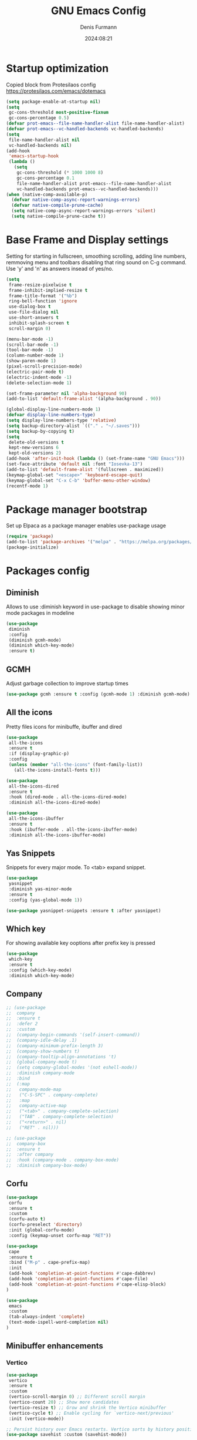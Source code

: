 #+title: GNU Emacs Config
#+author: Denis Furmann
#+description: Literate config for the GNU Emacs
#+options: toc:2
#+STARTUP: overview
#+date: 2024:08:21

* Startup optimization
Copied block from Protesilaos config
https://protesilaos.com/emacs/dotemacs

#+begin_src emacs-lisp :tangle "~/.config/emacs/early-init.el" :mkdirp yes
(setq package-enable-at-startup nil)
(setq
 gc-cons-threshold most-positive-fixnum
 gc-cons-percentage 0.5)
(defvar prot-emacs--file-name-handler-alist file-name-handler-alist)
(defvar prot-emacs--vc-handled-backends vc-handled-backends)
(setq
 file-name-handler-alist nil
 vc-handled-backends nil)
(add-hook
 'emacs-startup-hook
 (lambda ()
   (setq
    gc-cons-threshold (* 1000 1000 8)
    gc-cons-percentage 0.1
    file-name-handler-alist prot-emacs--file-name-handler-alist
    vc-handled-backends prot-emacs--vc-handled-backends)))
(when (native-comp-available-p)
  (defvar native-comp-async-report-warnings-errors)
  (defvar native-compile-prune-cache)
  (setq native-comp-async-report-warnings-errors 'silent)
  (setq native-compile-prune-cache t))
#+end_src

* Base Frame and Display settings

Setting for starting in fullscreen, smoothing scrolling, adding line numbers,
remmoving menu  and toolbars disabling that ring sound on C-g command. Use 'y' and 'n' as answers insead of yes/no.

#+begin_src emacs-lisp :tangle "~/.config/emacs/early-init.el" :mkdirp yes
(setq
 frame-resize-pixelwise t
 frame-inhibit-implied-resize t
 frame-title-format '("%b")
 ring-bell-function 'ignore
 use-dialog-box t
 use-file-dialog nil
 use-short-answers t
 inhibit-splash-screen t
 scroll-margin 0)

(menu-bar-mode -1)
(scroll-bar-mode -1)
(tool-bar-mode -1)
(column-number-mode 1)
(show-paren-mode 1)
(pixel-scroll-precision-mode)
(electric-pair-mode t)
(electric-indent-mode -1)
(delete-selection-mode 1)

(set-frame-parameter nil 'alpha-background 90)
(add-to-list 'default-frame-alist '(alpha-background . 90))

(global-display-line-numbers-mode 1)
(defvar display-line-numbers-type)
(setq display-line-numbers-type 'relative)
(setq backup-directory-alist `(("." . "~/.saves")))
(setq backup-by-copying t)
(setq
 delete-old-versions t
 kept-new-versions 6
 kept-old-versions 2)
(add-hook 'after-init-hook (lambda () (set-frame-name "GNU Emacs")))
(set-face-attribute 'default nil :font "Iosevka-13")
(add-to-list 'default-frame-alist '(fullscreen . maximized))
(keymap-global-set "<escape>" 'keyboard-escape-quit)
(keymap-global-set "C-x C-b" 'buffer-menu-other-window)
(recentf-mode 1)
#+end_src

* Package manager bootstrap
Set up Elpaca as a package manager enables use-package usage

#+begin_src emacs-lisp :tangle "~/.config/emacs/early-init.el" :mkdirp yes
(require 'package)
(add-to-list 'package-archives '("melpa" . "https://melpa.org/packages/") t)
(package-initialize)
#+end_src

* Packages config
** Diminish
Allows to use :diminish keyword in use-package to disable showing minor mode packages in modeline

#+begin_src emacs-lisp :tangle "~/.config/emacs/init.el" :mkdirp yes
(use-package
 diminish
 :config
 (diminish gcmh-mode)
 (diminish which-key-mode)
 :ensure t)
#+end_src

** GCMH
Adjust garbage collection to improve startup times

#+begin_src emacs-lisp :tangle "~/.config/emacs/init.el" :mkdirp yes
(use-package gcmh :ensure t :config (gcmh-mode 1) :diminish gcmh-mode)
#+end_src

** All the icons
Pretty files icons for minibuffe, ibuffer and dired

#+begin_src emacs-lisp :tangle "~/.config/emacs/init.el" :mkdirp yes
(use-package
 all-the-icons
 :ensure t
 :if (display-graphic-p)
 :config
 (unless (member "all-the-icons" (font-family-list))
   (all-the-icons-install-fonts t)))

(use-package
 all-the-icons-dired
 :ensure t
 :hook (dired-mode . all-the-icons-dired-mode)
 :diminish all-the-icons-dired-mode)

(use-package
 all-the-icons-ibuffer
 :ensure t
 :hook (ibuffer-mode . all-the-icons-ibuffer-mode)
 :diminish all-the-icons-ibuffer-mode)
#+end_src

** Yas Snippets
Snippets for every major mode. To <tab> expand snippet.

#+begin_src emacs-lisp :tangle "~/.config/emacs/init.el" :mkdirp yes
(use-package
 yasnippet
 :diminish yas-minor-mode
 :ensure t
 :config (yas-global-mode 1))

(use-package yasnippet-snippets :ensure t :after yasnippet)
#+end_src

** Which key
For showing available key ooptions after prefix key is pressed

#+begin_src emacs-lisp :tangle "~/.config/emacs/init.el" :mkdirp yes
(use-package
 which-key
 :ensure t
 :config (which-key-mode)
 :diminish which-key-mode)
#+end_src

** Company
#+begin_src emacs-lisp :tangle "~/.config/emacs/init.el" :mkdirp yes
  ;; (use-package
  ;;  company
  ;;  :ensure t
  ;;  :defer 2
  ;;  :custom
  ;;  (company-begin-commands '(self-insert-command))
  ;;  (company-idle-delay .1)
  ;;  (company-minimum-prefix-length 3)
  ;;  (company-show-numbers t)
  ;;  (company-tooltip-align-annotations 't)
  ;;  (global-company-mode t)
  ;;  (setq company-global-modes '(not eshell-mode))
  ;;  :diminish company-mode
  ;;  :bind
  ;;  (:map
  ;;   company-mode-map
  ;;   ("C-S-SPC" . company-complete)
  ;;   :map
  ;;   company-active-map
  ;;   ("<tab>" . company-complete-selection)
  ;;   ("TAB" . company-complete-selection)
  ;;   ("<return>" . nil)
  ;;   ("RET" . nil)))

  ;; (use-package
  ;;  company-box
  ;;  :ensure t
  ;;  :after company
  ;;  :hook (company-mode . company-box-mode)
  ;;  :diminish company-box-mode)
#+end_src

** Corfu

#+begin_src emacs-lisp :tangle "~/.config/emacs/init.el" :mkdirp yes
(use-package
 corfu
 :ensure t
 :custom
 (corfu-auto t)
 (corfu-preselect 'directory)
 :init (global-corfu-mode)
 :config (keymap-unset corfu-map "RET"))

(use-package
 cape
 :ensure t
 :bind ("M-p" . cape-prefix-map)
 :init
 (add-hook 'completion-at-point-functions #'cape-dabbrev)
 (add-hook 'completion-at-point-functions #'cape-file)
 (add-hook 'completion-at-point-functions #'cape-elisp-block)
)

(use-package 
 emacs
 :custom
 (tab-always-indent 'complete)
 (text-mode-ispell-word-completion nil)
)
#+end_src

** Minibuffer enhancements
*** Vertico

#+begin_src emacs-lisp :tangle "~/.config/emacs/init.el" :mkdirp yes
(use-package
 vertico
 :ensure t
 :custom
 (vertico-scroll-margin 0) ;; Different scroll margin
 (vertico-count 20) ;; Show more candidates
 (vertico-resize t) ;; Grow and shrink the Vertico minibuffer
 (vertico-cycle t) ;; Enable cycling for `vertico-next/previous'
 :init (vertico-mode))

;; Persist history over Emacs restarts. Vertico sorts by history position.
(use-package savehist :custom (savehist-mode))

;; A few more useful configurations...
(use-package
 emacs
 :custom
 ;; Support opening new minibuffers from inside existing minibuffers.
 (enable-recursive-minibuffers t)
 ;; Emacs 28 and newer: Hide commands in M-x which do not work in the current
 ;; mode.  Vertico commands are hidden in normal buffers. This setting is
 ;; useful beyond Vertico.
 (read-extended-command-predicate
  #'command-completion-default-include-p)
 :init
 ;; Add prompt indicator to `completing-read-multiple'.
 ;; We display [CRM<separator>], e.g., [CRM,] if the separator is a comma.
 (defun crm-indicator (args)
   (cons
    (format "[CRM%s] %s"
            (replace-regexp-in-string
             "\\`\\[.*?]\\*\\|\\[.*?]\\*\\'" "" crm-separator)
            (car args))
    (cdr args)))
 (advice-add #'completing-read-multiple :filter-args #'crm-indicator)

 ;; Do not allow the cursor in the minibuffer prompt
 (setq minibuffer-prompt-properties
       '(read-only t cursor-intangible t face minibuffer-prompt))
 (add-hook 'minibuffer-setup-hook #'cursor-intangible-mode))
#+end_src

*** Marginalia
Enable rich annotations using the Marginalia package
#+begin_src emacs-lisp :tangle "~/.config/emacs/init.el" :mkdirp yes
(use-package
 marginalia
 :ensure t
 ;; Bind `marginalia-cycle' locally in the minibuffer.  To make the binding
 ;; available in the *Completions* buffer, add it to the
 ;; `completion-list-mode-map'.
 :bind (:map minibuffer-local-map ("M-A" . marginalia-cycle))
 :init
 (marginalia-mode))
#+end_src

*** Consult
#+begin_src emacs-lisp :tangle "~/.config/emacs/init.el" :mkdirp yes
  (use-package
   consult
   :ensure t
   :bind
   (("C-c f r" . consult-recent-file)
    ("C-c f f" . consult-fd)
    ("C-c f g" . consult-ripgrep)
    ("C-c f i" . consult-imenu)
    ("C-x b" . consult-buffer)
    ("C-c f b" . consult-bookmark)
    ("C-c f h" . consult-info)
    ("C-c f o" . consult-outline)
  ))
#+end_src

*** Orderless
#+begin_src emacs-lisp :tangle "~/.config/emacs/init.el" :mkdirp yes
(use-package
 orderless
 :ensure t
 :custom
 ;; Configure a custom style dispatcher (see the Consult wiki)
 ;; (orderless-style-dispatchers '(+orderless-consult-dispatch orderless-affix-dispatch))
 ;; (orderless-component-separator #'orderless-escapable-split-on-space)
 (completion-styles '(orderless basic))
 (completion-category-defaults nil)
 (completion-category-overrides
  '((file (styles partial-completion)))))

#+end_src

*** Embark
#+begin_src emacs-lisp :tangle "~/.config/emacs/init.el" :mkdirp yes
(use-package
 embark
 :ensure t
 :bind
 (("C-." . embark-act) ;; pick some comfortable binding
  ("C-;" . embark-dwim) ;; good alternative: M-.
  ("C-h B" . embark-bindings)) ;; alternative for `describe-bindings'

 :init

 ;; Optionally replace the key help with a completing-read interface
 (setq prefix-help-command #'embark-prefix-help-command)
 :config

 ;; Hide the mode line of the Embark live/completions buffers
 (add-to-list
  'display-buffer-alist
  '("\\`\\*Embark Collect \\(Live\\|Completions\\)\\*"
    nil
    (window-parameters (mode-line-format . none)))))

;; Consult users will also want the embark-consult package.
(use-package
 embark-consult
 :ensure t ; only need to install it, embark loads it after consult if found
 :hook (embark-collect-mode . consult-preview-at-point-mode))
#+end_src

** Multiple cursors
#+begin_src emacs-lisp :tangle "~/.config/emacs/init.el" :mkdirp yes
(use-package
 multiple-cursors
 :ensure t
 :bind
 (("C->" . mc/mark-next-like-this)
  ("C-<" . mc/mark-previous-like-this)
  ("C-c C-<" . mc/mark-all-like-this)))
#+end_src

** LSP Bundle
#+begin_src emacs-lisp :tangle "~/.config/emacs/init.el" :mkdirp yes
(use-package
 lsp-mode
 :ensure t
 :init (setq lsp-keymap-prefix "C-c l")
 :hook
 ((c++-mode . lsp)
  (c-mode . lsp)
  (lsp-mode . lsp-enable-which-key-integration))
 :commands (lsp)
 :config
 (add-to-list
  'load-path (expand-file-name "lib/lsp-mode" user-emacs-directory))
 (add-to-list
  'load-path
  (expand-file-name "lib/lsp-mode/clients" user-emacs-directory))
 :bind (("C-c l i" . lsp-ui-imenu)))

(use-package
 lsp-ui
 :ensure t
 :after lsp-mode
 :commands lsp-ui-mode
 :hook (lsp-mode . lsp-ui-mode)
 :config (setq lsp-ui-peek-always-show t)
 (define-key
  lsp-ui-mode-map
  [remap xref-find-definitions]
  #'lsp-ui-peek-find-definitions) ; M-.
 (define-key
  lsp-ui-mode-map
  [remap xref-find-references]
  #'lsp-ui-peek-find-references) ; M-?
 )

(use-package
 lsp-treemacs
 :ensure t
 :after lsp-mode
 :bind (
("C-c l s" . lsp-treemacs-symbols)
("C-c t" . treemacs)
))
#+end_src

** Projectile
#+begin_src emacs-lisp :tangle "~/.config/emacs/init.el" :mkdirp yes
(use-package
 projectile
 :diminish projectile-mode
 :ensure t
 :init (projectile-mode +1)
 :bind
 (:map projectile-mode-map ("C-c p" . projectile-command-map)))
#+end_src

** Clang Format
#+begin_src emacs-lisp :tangle "~/.config/emacs/init.el" :mkdirp yes
(use-package
 clang-format
 :ensure t
 :config
 (setq clang-format-style "file")
 (fset 'c-indent-region 'clang-format-region))
#+end_src

** No config packages
#+begin_src emacs-lisp :tangle "~/.config/emacs/init.el" :mkdirp yes
(use-package htmlize :ensure t)
(use-package paredit :ensure t)
(use-package elisp-autofmt :ensure t)
(use-package flycheck :ensure t :config (global-flycheck-mode t))
(use-package cmake-mode :ensure t)
(use-package cmake-font-lock :ensure t :after cmake-mode)
(use-package beacon :ensure t :config (beacon-mode 1))
(use-package
 highlight-indentation
 :ensure t
 :config (highlight-indentation-mode t))
(use-package
 rainbow-mode
 :ensure t
 :diminish rainbow-mode
 :config (rainbow-mode t))
(use-package
 rainbow-delimiters
 :ensure t
 :hook
 ((emacs-lisp-mode . rainbow-delimiters-mode)
  (clojure-mode . rainbow-delimiters-mode)))
(use-package
 org-bullets
 :ensure t
 :hook (org-mode . org-bullets-mode))
(use-package expand-region :ensure t :bind (("C-=" . er/expand-region)))
(use-package magit :ensure t)
(use-package json-mode XS:ensure t)
#+end_src

* Custom functions
#+begin_src emacs-lisp :tangle "~/.config/emacs/init.el" :mkdirp yes

(defun scrl-up ()
  "Scrolls up and recenter screen"
  (interactive)
  (scroll-up-command)
  (recenter))
(global-set-key (kbd "C-v") 'scrl-up)

(defun scrl-down ()
  "Scrolls down and recenter screen"
  (interactive)
  (scroll-down-command)
  (recenter))
(global-set-key (kbd "M-v") 'scrl-down)

#+end_src

* Color theme
** Eldritch theme definition
Eldritch is a community-driven dark theme inspired by Lovecraftian horror.
With tones from the dark abyss and an emphasis on green and blue, it caters to
those who appreciate the darker side of life.

#+begin_src emacs-lisp :tangle "~/.config/emacs/themes/Eldritch-theme.el" :mkdirp yes
;;; Eldritch-theme.el --- Theme

;; Copyright (C) 2024 , Denis Furmann

;; Author: Denis Furmann
;; Version: 0.1
;; Package-Requires: ((emacs "24.1"))
;; Created with ThemeCreator, https://github.com/mswift42/themecreator.

;; This program is free software: you can redistribute it and/or modify
;; it under the terms of the GNU General Public License as published by
;; the Free Software Foundation, either version 3 of the License, or
;; (at your option) any later version.

;; This program is distributed in the hope that it will be useful,
;; but WITHOUT ANY WARRANTY; without even the implied warranty of
;; MERCHANTABILITY or FITNESS FOR A PARTICULAR PURPOSE. See the
;; GNU General Public License for more details.

;; You should have received a copy of the GNU General Public License
;; along with this program. If not, see <http://www.gnu.org/licenses/>.

;; This file is not part of Emacs.

;;; Commentary:
;;; Eldritch theme created by Denis Furmann in 2024

;;; Code:

(deftheme Eldritch)
(let ((class '((class color) (min-colors 89)))
      (fg1 "#ebfafa")
      (fg2 "#d8e6e6")
      (fg3 "#c5d2d2")
      (fg4 "#b3bebe")
      (fg6 "#f0fbfb")
      (bg1 "#212337")
      (bg2 "#333547")
      (bg3 "#454657")
      (bg4 "#565867")
      (builtin "#f7c67f")
      (keyword "#37f499")
      (const "#f16c75")
      (comment "#7081d0")
      (func "#a48cf2")
      (str "#f1fc79")
      (type "#f265b5")
      (var "#04d1f9")
      (selection "#323449")
      (warning "#f16c75")
      (warning2 "#e86310")
      (unspec
       (when (>= emacs-major-version 29)
         'unspecified)))
  (custom-theme-set-faces
   'Eldritch
   `(default ((,class (:background ,bg1 :foreground ,fg1))))
   `(font-lock-builtin-face ((,class (:foreground ,builtin))))
   `(font-lock-comment-face ((,class (:foreground ,comment))))
   `(font-lock-negation-char-face ((,class (:foreground ,const))))
   `(font-lock-reference-face ((,class (:foreground ,const))))
   `(font-lock-constant-face ((,class (:foreground ,const))))
   `(font-lock-doc-face ((,class (:foreground ,comment))))
   `(font-lock-function-name-face ((,class (:foreground ,func))))
   `(font-lock-keyword-face
     ((,class (:bold ,class :foreground ,keyword))))
   `(font-lock-string-face ((,class (:foreground ,str))))
   `(font-lock-type-face ((,class (:foreground ,type))))
   `(font-lock-variable-name-face ((,class (:foreground ,var))))
   `(font-lock-warning-face
     ((,class (:foreground ,warning :background ,bg2))))
   `(term-color-black
     ((,class (:foreground ,fg2 :background ,unspec))))
   ;; `(region ((,class (:background ,fg1 :foreground ,bg1))))
   `(region ((,class (:background ,selection))))
   `(highlight ((,class (:foreground ,fg3 :background ,bg3))))
   `(hl-line ((,class (:background ,bg2))))
   `(fringe ((,class (:background ,bg2 :foreground ,fg4))))
   `(cursor ((,class (:background ,fg4))))
   `(isearch
     ((,class (:bold t :foreground ,warning :background ,bg3))))
   `(mode-line
     ((,class
       (:box
        (:line-width 1 :color comment)
        :bold t
        :foreground ,keyword
        :background ,bg2))))
   `(mode-line-inactive
     ((,class
       (:box
        (:line-width 1 :color nil :style pressed-button)
        :foreground ,var
        :background ,bg1
        :weight normal))))
   `(mode-line-buffer-id
     ((,class (:bold t :foreground ,fg1 :background ,unspec))))
   `(mode-line-highlight
     ((,class (:foreground ,keyword :box nil :weight bold))))
   `(mode-line-emphasis ((,class (:foreground ,fg1))))
   `(vertical-border ((,class (:foreground ,fg3))))
   `(minibuffer-prompt ((,class (:bold t :foreground ,keyword))))
   `(default-italic ((,class (:italic t))))
   `(link ((,class (:foreground ,const :underline t))))
   `(org-code ((,class (:foreground ,fg2))))
   `(org-hide ((,class (:foreground ,fg4))))
   `(org-level-1 ((,class (:bold t :foreground ,func :height 1.5))))
   `(org-level-2
     ((,class (:bold t :foreground ,keyword :height 1.4))))
   `(org-level-3 ((,class (:bold t :foreground ,str :height 1.3))))
   `(org-level-4 ((,class (:bold t :foreground ,type :height 1.2))))
   `(org-date ((,class (:underline t :foreground ,var))))
   `(org-footnote ((,class (:underline t :foreground ,fg4))))
   `(org-link ((,class (:underline t :foreground ,type))))
   `(org-special-keyword ((,class (:foreground ,func))))
   `(org-block ((,class (:foreground ,fg3))))
   `(org-quote ((,class (:inherit org-block :slant italic))))
   `(org-verse ((,class (:inherit org-block :slant italic))))
   `(org-todo
     ((,class
       (:box
        (:line-width 1 :color ,fg3)
        :foreground ,keyword
        :bold t))))
   `(org-done
     ((,class
       (:box (:line-width 1 :color ,bg3) :bold t :foreground ,bg4))))
   `(org-warning ((,class (:underline t :foreground ,warning))))
   `(org-agenda-structure
     ((,class
       (:weight
        bold
        :foreground ,fg3
        :box
        (:color ,fg4)
        :background ,bg3))))
   `(org-agenda-date ((,class (:foreground ,var :height 1.1))))
   `(org-agenda-date-weekend
     ((,class (:weight normal :foreground ,fg4))))
   `(org-agenda-date-today
     ((,class (:weight bold :foreground ,keyword :height 1.4))))
   `(org-agenda-done ((,class (:foreground ,bg4))))
   `(org-scheduled ((,class (:foreground ,type))))
   `(org-scheduled-today
     ((,class (:foreground ,func :weight bold :height 1.2))))
   `(org-ellipsis ((,class (:foreground ,builtin))))
   `(org-verbatim ((,class (:foreground ,fg4))))
   `(org-document-info-keyword ((,class (:foreground ,func))))
   `(font-latex-bold-face ((,class (:foreground ,type))))
   `(font-latex-italic-face ((,class (:foreground ,var :italic t))))
   `(font-latex-string-face ((,class (:foreground ,str))))
   `(font-latex-match-reference-keywords
     ((,class (:foreground ,const))))
   `(font-latex-match-variable-keywords ((,class (:foreground ,var))))
   `(ido-only-match ((,class (:foreground ,warning))))
   `(org-sexp-date ((,class (:foreground ,fg4))))
   `(ido-first-match ((,class (:foreground ,keyword :bold t))))
   `(ivy-current-match
     ((,class (:foreground ,fg3 :inherit highlight :underline t))))
   `(gnus-header-content ((,class (:foreground ,keyword))))
   `(gnus-header-from ((,class (:foreground ,var))))
   `(gnus-header-name ((,class (:foreground ,type))))
   `(gnus-header-subject ((,class (:foreground ,func :bold t))))
   `(mu4e-view-url-number-face ((,class (:foreground ,type))))
   `(mu4e-cited-1-face ((,class (:foreground ,fg2))))
   `(mu4e-cited-7-face ((,class (:foreground ,fg3))))
   `(mu4e-header-marks-face ((,class (:foreground ,type))))
   `(ffap ((,class (:foreground ,fg4))))
   `(js2-private-function-call ((,class (:foreground ,const))))
   `(js2-jsdoc-html-tag-delimiter ((,class (:foreground ,str))))
   `(js2-jsdoc-html-tag-name ((,class (:foreground ,var))))
   `(js2-external-variable ((,class (:foreground ,type))))
   `(js2-function-param ((,class (:foreground ,const))))
   `(js2-jsdoc-value ((,class (:foreground ,str))))
   `(js2-private-member ((,class (:foreground ,fg3))))
   `(js3-warning-face ((,class (:underline ,keyword))))
   `(js3-error-face ((,class (:underline ,warning))))
   `(js3-external-variable-face ((,class (:foreground ,var))))
   `(js3-function-param-face ((,class (:foreground ,fg2))))
   `(js3-jsdoc-tag-face ((,class (:foreground ,keyword))))
   `(js3-instance-member-face ((,class (:foreground ,const))))
   `(warning ((,class (:foreground ,warning))))
   `(ac-completion-face
     ((,class (:underline t :foreground ,keyword))))
   `(info-quoted-name ((,class (:foreground ,builtin))))
   `(info-string ((,class (:foreground ,str))))
   `(icompletep-determined ((,class :foreground ,builtin)))
   `(undo-tree-visualizer-current-face
     ((,class :foreground ,builtin)))
   `(undo-tree-visualizer-default-face ((,class :foreground ,fg2)))
   `(undo-tree-visualizer-unmodified-face ((,class :foreground ,var)))
   `(undo-tree-visualizer-register-face ((,class :foreground ,type)))
   `(slime-repl-inputed-output-face ((,class (:foreground ,type))))
   `(trailing-whitespace
     ((,class :foreground ,unspec :background ,warning)))
   `(rainbow-delimiters-depth-1-face ((,class :foreground ,fg1)))
   `(rainbow-delimiters-depth-2-face ((,class :foreground ,type)))
   `(rainbow-delimiters-depth-3-face ((,class :foreground ,var)))
   `(rainbow-delimiters-depth-4-face ((,class :foreground ,const)))
   `(rainbow-delimiters-depth-5-face ((,class :foreground ,keyword)))
   `(rainbow-delimiters-depth-6-face ((,class :foreground ,fg1)))
   `(rainbow-delimiters-depth-7-face ((,class :foreground ,type)))
   `(rainbow-delimiters-depth-8-face ((,class :foreground ,var)))
   `(magit-item-highlight ((,class :background ,bg3)))
   `(magit-section-heading
     ((,class (:foreground ,keyword :weight bold))))
   `(magit-hunk-heading ((,class (:background ,bg3))))
   `(magit-section-highlight ((,class (:background ,bg2))))
   `(magit-hunk-heading-highlight ((,class (:background ,bg3))))
   `(magit-diff-context-highlight
     ((,class (:background ,bg3 :foreground ,fg3))))
   `(magit-diffstat-added ((,class (:foreground ,type))))
   `(magit-diffstat-removed ((,class (:foreground ,var))))
   `(magit-process-ok ((,class (:foreground ,func :weight bold))))
   `(magit-process-ng ((,class (:foreground ,warning :weight bold))))
   `(magit-branch ((,class (:foreground ,const :weight bold))))
   `(magit-log-author ((,class (:foreground ,fg3))))
   `(magit-hash ((,class (:foreground ,fg2))))
   `(magit-diff-file-header
     ((,class (:foreground ,fg2 :background ,bg3))))
   `(lazy-highlight ((,class (:foreground ,fg2 :background ,bg3))))
   `(term ((,class (:foreground ,fg1 :background ,bg1))))
   `(term-color-black ((,class (:foreground ,bg3 :background ,bg3))))
   `(term-color-blue ((,class (:foreground ,func :background ,func))))
   `(term-color-red
     ((,class (:foreground ,keyword :background ,bg3))))
   `(term-color-green ((,class (:foreground ,type :background ,bg3))))
   `(term-color-yellow ((,class (:foreground ,var :background ,var))))
   `(term-color-magenta
     ((,class (:foreground ,builtin :background ,builtin))))
   `(term-color-cyan ((,class (:foreground ,str :background ,str))))
   `(term-color-white ((,class (:foreground ,fg2 :background ,fg2))))
   `(rainbow-delimiters-unmatched-face
     ((,class :foreground ,warning)))
   `(helm-header
     ((,class
       (:foreground ,fg2 :background ,bg1 :underline nil :box nil))))
   `(helm-source-header
     ((,class
       (:foreground
        ,keyword
        :background ,bg1
        :underline nil
        :weight bold))))
   `(helm-selection ((,class (:background ,bg2 :underline nil))))
   `(helm-selection-line ((,class (:background ,bg2))))
   `(helm-visible-mark ((,class (:foreground ,bg1 :background ,bg3))))
   `(helm-candidate-number
     ((,class (:foreground ,bg1 :background ,fg1))))
   `(helm-separator ((,class (:foreground ,type :background ,bg1))))
   `(helm-time-zone-current
     ((,class (:foreground ,builtin :background ,bg1))))
   `(helm-time-zone-home
     ((,class (:foreground ,type :background ,bg1))))
   `(helm-buffer-not-saved
     ((,class (:foreground ,type :background ,bg1))))
   `(helm-buffer-process
     ((,class (:foreground ,builtin :background ,bg1))))
   `(helm-buffer-saved-out
     ((,class (:foreground ,fg1 :background ,bg1))))
   `(helm-buffer-size ((,class (:foreground ,fg1 :background ,bg1))))
   `(helm-ff-directory
     ((,class (:foreground ,func :background ,bg1 :weight bold))))
   `(helm-ff-file
     ((,class (:foreground ,fg1 :background ,bg1 :weight normal))))
   `(helm-ff-executable
     ((,class (:foreground ,var :background ,bg1 :weight normal))))
   `(helm-ff-invalid-symlink
     ((,class (:foreground ,warning2 :background ,bg1 :weight bold))))
   `(helm-ff-symlink
     ((,class (:foreground ,keyword :background ,bg1 :weight bold))))
   `(helm-ff-prefix
     ((,class
       (:foreground ,bg1 :background ,keyword :weight normal))))
   `(helm-grep-cmd-line
     ((,class (:foreground ,fg1 :background ,bg1))))
   `(helm-grep-file ((,class (:foreground ,fg1 :background ,bg1))))
   `(helm-grep-finish ((,class (:foreground ,fg2 :background ,bg1))))
   `(helm-grep-lineno ((,class (:foreground ,fg1 :background ,bg1))))
   `(helm-grep-match
     ((,class
       (:foreground
        ,unspec
        :background ,unspec
        :inherit helm-match))))
   `(helm-grep-running
     ((,class (:foreground ,func :background ,bg1))))
   `(helm-moccur-buffer
     ((,class (:foreground ,func :background ,bg1))))
   `(helm-source-go-package-godoc-description
     ((,class (:foreground ,str))))
   `(helm-bookmark-w3m ((,class (:foreground ,type))))
   `(company-echo-common
     ((,class (:foreground ,bg1 :background ,fg1))))
   `(company-preview ((,class (:background ,bg1 :foreground ,var))))
   `(company-preview-common
     ((,class (:foreground ,bg2 :foreground ,fg3))))
   `(company-preview-search
     ((,class (:foreground ,type :background ,bg1))))
   `(company-scrollbar-bg ((,class (:background ,bg3))))
   `(company-scrollbar-fg ((,class (:foreground ,keyword))))
   `(company-tooltip
     ((,class (:foreground ,fg2 :background ,bg2 :bold t))))
   `(company-tooltop-annotation ((,class (:foreground ,const))))
   `(company-tooltip-common ((,class (:foreground ,fg3))))
   `(company-tooltip-common-selection ((,class (:foreground ,str))))
   `(company-tooltip-mouse ((,class (:inherit highlight))))
   `(company-tooltip-selection
     ((,class (:background ,bg3 :foreground ,fg3))))
   `(company-template-field ((,class (:inherit region))))
   `(web-mode-builtin-face
     ((,class (:inherit ,font-lock-builtin-face))))
   `(web-mode-comment-face
     ((,class (:inherit ,font-lock-comment-face))))
   `(web-mode-constant-face
     ((,class (:inherit ,font-lock-constant-face))))
   `(web-mode-keyword-face ((,class (:foreground ,keyword))))
   `(web-mode-doctype-face
     ((,class (:inherit ,font-lock-comment-face))))
   `(web-mode-function-name-face
     ((,class (:inherit ,font-lock-function-name-face))))
   `(web-mode-string-face ((,class (:foreground ,str))))
   `(web-mode-type-face ((,class (:inherit ,font-lock-type-face))))
   `(web-mode-html-attr-name-face ((,class (:foreground ,func))))
   `(web-mode-html-attr-value-face ((,class (:foreground ,keyword))))
   `(web-mode-warning-face
     ((,class (:inherit ,font-lock-warning-face))))
   `(web-mode-html-tag-face ((,class (:foreground ,builtin))))
   `(jde-java-font-lock-package-face ((t (:foreground ,var))))
   `(jde-java-font-lock-public-face ((t (:foreground ,keyword))))
   `(jde-java-font-lock-private-face ((t (:foreground ,keyword))))
   `(jde-java-font-lock-constant-face ((t (:foreground ,const))))
   `(jde-java-font-lock-modifier-face ((t (:foreground ,fg2))))
   `(jde-jave-font-lock-protected-face ((t (:foreground ,keyword))))
   `(jde-java-font-lock-number-face ((t (:foreground ,var))))
   `(yas-field-highlight-face ((t (:background ,selection)))))
  ;; Legacy
  (if (< emacs-major-version 22)
      (custom-theme-set-faces 'Eldritch
                              `(show-paren-match-face
                                ((,class (:background ,warning))))) ;; obsoleted in 22.1, removed 2016
    (custom-theme-set-faces 'Eldritch
                            `(show-paren-match
                              ((,class
                                (:foreground ,bg1 :background ,str))))
                            `(show-paren-mismatch
                              ((,class
                                (:foreground
                                 ,bg1
                                 :background ,warning))))))
  ;; emacs >= 26.1
  (when (>= emacs-major-version 26)
    (custom-theme-set-faces 'Eldritch
                            `(line-number ((t (:inherit fringe))))
                            `(line-number-current-line
                              ((t
                                (:inherit
                                 fringe
                                 :foreground ,fg6
                                 :weight bold))))))

  ;; emacs >= 27.1
  (when (>= emacs-major-version 27)
    (custom-theme-set-faces 'Eldritch
                            `(tab-line
                              ((,class
                                (:background ,bg2 :foreground ,fg4))))
                            `(tab-line-tab
                              ((,class (:inherit tab-line))))
                            `(tab-line-tab-inactive
                              ((,class
                                (:background ,bg2 :foreground ,fg4))))
                            `(tab-line-tab-current
                              ((,class
                                (:background ,bg1 :foreground ,fg1))))
                            `(tab-line-highlight
                              ((,class
                                (:background
                                 ,bg1
                                 :foreground ,fg2))))))
  (when (>= emacs-major-version 28)
    (custom-theme-set-faces 'Eldritch
                            `(line-number ((t (:inherit fringe))))
                            `(line-number-current-line
                              ((t
                                (:inherit
                                 fringe
                                 :foreground ,fg6
                                 :weight bold))))))
  ;; emacs >= 27.1
  (when (>= emacs-major-version 27)
    (custom-theme-set-faces 'Eldritch
                            `(tab-line
                              ((,class
                                (:background ,bg2 :foreground ,fg4))))
                            `(tab-line-tab
                              ((,class (:inherit tab-line))))
                            `(tab-line-tab-inactive
                              ((,class
                                (:background ,bg2 :foreground ,fg4))))
                            `(tab-line-tab-current
                              ((,class
                                (:background ,bg1 :foreground ,fg1))))
                            `(tab-line-highlight
                              ((,class
                                (:background
                                 ,bg1
                                 :foreground ,fg2))))))
  (when (>= emacs-major-version 28)
    (custom-theme-set-faces 'Eldritch
                            `(tab-line-tab-modified
                              ((,class
                                (:foreground
                                 ,warning2
                                 :weight bold))))))
  (when (boundp 'font-lock-regexp-face)
    (custom-theme-set-faces 'Eldritch
                            `(font-lock-regexp-face
                              ((,class
                                (:inherit
                                 font-lock-string-face
                                 :underline t)))))))

;;;###autoload
(when load-file-name
  (add-to-list
   'custom-theme-load-path
   (file-name-as-directory (file-name-directory load-file-name))))

(provide-theme 'Eldritch)

;; Local Variables:
;; no-byte-compile: t
;; End:

;;; Eldritch-theme.el ends here
#+end_src

** Pastelia theme

#+begin_src emacs-lisp :tangle "~/.config/emacs/themes/Pastelia-theme.el" :mkdirp yes
;;; Pastelia-theme.el --- Theme

;; Copyright (C) 2025 , Denis Furmann

;; Author: Denis Furmann
;; Version: 0.1
;; Package-Requires: ((emacs "24.1"))
;; Created with ThemeCreator, https://github.com/mswift42/themecreator.

;; This program is free software: you can redistribute it and/or modify
;; it under the terms of the GNU General Public License as published by
;; the Free Software Foundation, either version 3 of the License, or
;; (at your option) any later version.

;; This program is distributed in the hope that it will be useful,
;; but WITHOUT ANY WARRANTY; without even the implied warranty of
;; MERCHANTABILITY or FITNESS FOR A PARTICULAR PURPOSE. See the
;; GNU General Public License for more details.

;; You should have received a copy of the GNU General Public License
;; along with this program. If not, see <http://www.gnu.org/licenses/>.

;; This file is not part of Emacs.

;;; Commentary:
;;; Pastelia theme created by Denis Furmann in 2025

;;; Code:

(deftheme Pastelia)
(let ((class '((class color) (min-colors 89)))
      (fg1 "#fdf4c1")
      (fg2 "#e9e0b2")
      (fg3 "#d5cda2")
      (fg4 "#c0b993")
      (fg6 "#fdf7d0")
      (bg1 "#151515")
      (bg2 "#282828")
      (bg3 "#3a3a3a")
      (bg4 "#4d4d4d")
      (builtin "#ff9883")
      (keyword "#ff94dd")
      (const   "#a7b6ff")
      (comment "#c6afd3")
      (func    "#7ed174")
      (str     "#e2ba4e")
      (type    "#00d1ff")
      (var     "#00d9b9")
      (selection "#584DFF")
      (warning   "#FF4D9A")
      (warning2  "#ff8800")
      (unspec   (when (>= emacs-major-version 29) 'unspecified)))
  (custom-theme-set-faces
   'Pastelia
   `(default ((,class (:background ,bg1 :foreground ,fg1))))
   `(font-lock-builtin-face ((,class (:foreground ,builtin))))
   `(font-lock-comment-face ((,class (:foreground ,comment))))
	 `(font-lock-negation-char-face ((,class (:foreground ,const))))
	 `(font-lock-reference-face ((,class (:foreground ,const))))
	 `(font-lock-constant-face ((,class (:foreground ,const))))
   `(font-lock-doc-face ((,class (:foreground ,comment))))
   `(font-lock-function-name-face ((,class (:foreground ,func ))))
   `(font-lock-keyword-face ((,class (:bold ,class :foreground ,keyword))))
   `(font-lock-string-face ((,class (:foreground ,str))))
   `(font-lock-type-face ((,class (:foreground ,type ))))
   `(font-lock-variable-name-face ((,class (:foreground ,var))))
   `(font-lock-warning-face ((,class (:foreground ,warning :background ,bg2))))
   `(term-color-black ((,class (:foreground ,fg2 :background ,unspec))))
   ;; `(region ((,class (:background ,fg1 :foreground ,bg1))))
   `(region ((,class (:background ,selection))))
   `(highlight ((,class (:foreground ,fg3 :background ,bg3))))
	 `(hl-line ((,class (:background  ,bg2))))
	 `(fringe ((,class (:background ,bg2 :foreground ,fg4))))
	 `(cursor ((,class (:background ,fg4))))
   `(isearch ((,class (:bold t :foreground ,warning :background ,bg3))))
   `(mode-line ((,class (:box (:line-width 1 :color nil) :bold t :foreground ,fg4 :background ,bg2))))
   `(mode-line-inactive ((,class (:box (:line-width 1 :color nil :style pressed-button) :foreground ,var :background ,bg1 :weight normal))))
   `(mode-line-buffer-id ((,class (:bold t :foreground ,func :background ,unspec))))
	 `(mode-line-highlight ((,class (:foreground ,keyword :box nil :weight bold))))
   `(mode-line-emphasis ((,class (:foreground ,fg1))))
	 `(vertical-border ((,class (:foreground ,fg3))))
   `(minibuffer-prompt ((,class (:bold t :foreground ,keyword))))
   `(default-italic ((,class (:italic t))))
	 `(link ((,class (:foreground ,const :underline t))))
	 `(org-code ((,class (:foreground ,fg2))))
	 `(org-hide ((,class (:foreground ,fg4))))
   `(org-level-1 ((,class (:bold t :foreground ,keyword :height 1.5))))
   `(org-level-2 ((,class (:bold t :foreground ,type :height 1.4))))
   `(org-level-3 ((,class (:bold t :foreground ,var :height 1.3))))
   `(org-level-4 ((,class (:bold t :foreground ,str :height 1.2))))
   `(org-date ((,class (:underline t :foreground ,var))))
   `(org-footnote  ((,class (:underline t :foreground ,fg4))))
   `(org-link ((,class (:underline t :foreground ,type ))))
   `(org-special-keyword ((,class (:foreground ,func))))
   `(org-block ((,class (:foreground ,fg3))))
   `(org-quote ((,class (:inherit org-block :slant italic))))
   `(org-verse ((,class (:inherit org-block :slant italic))))
   `(org-todo ((,class (:box (:line-width 1 :color ,fg3) :foreground ,keyword :bold t))))
   `(org-done ((,class (:box (:line-width 1 :color ,bg3) :bold t :foreground ,bg4))))
   `(org-warning ((,class (:underline t :foreground ,warning))))
   `(org-agenda-structure ((,class (:weight bold :foreground ,fg3 :box (:color ,fg4) :background ,bg3))))
   `(org-agenda-date ((,class (:foreground ,var :height 1.1 ))))
   `(org-agenda-date-weekend ((,class (:weight normal :foreground ,fg4))))
   `(org-agenda-date-today ((,class (:weight bold :foreground ,keyword :height 1.4))))
   `(org-agenda-done ((,class (:foreground ,bg4))))
	 `(org-scheduled ((,class (:foreground ,type))))
   `(org-scheduled-today ((,class (:foreground ,func :weight bold :height 1.2))))
	 `(org-ellipsis ((,class (:foreground ,builtin))))
	 `(org-verbatim ((,class (:foreground ,fg4))))
   `(org-document-info-keyword ((,class (:foreground ,func))))
	 `(font-latex-bold-face ((,class (:foreground ,type))))
	 `(font-latex-italic-face ((,class (:foreground ,var :italic t))))
	 `(font-latex-string-face ((,class (:foreground ,str))))
	 `(font-latex-match-reference-keywords ((,class (:foreground ,const))))
	 `(font-latex-match-variable-keywords ((,class (:foreground ,var))))
	 `(ido-only-match ((,class (:foreground ,warning))))
	 `(org-sexp-date ((,class (:foreground ,fg4))))
	 `(ido-first-match ((,class (:foreground ,keyword :bold t))))
   `(ivy-current-match ((,class (:foreground ,fg3 :inherit highlight :underline t))))
	 `(gnus-header-content ((,class (:foreground ,keyword))))
	 `(gnus-header-from ((,class (:foreground ,var))))
	 `(gnus-header-name ((,class (:foreground ,type))))
	 `(gnus-header-subject ((,class (:foreground ,func :bold t))))
	 `(mu4e-view-url-number-face ((,class (:foreground ,type))))
	 `(mu4e-cited-1-face ((,class (:foreground ,fg2))))
	 `(mu4e-cited-7-face ((,class (:foreground ,fg3))))
	 `(mu4e-header-marks-face ((,class (:foreground ,type))))
	 `(ffap ((,class (:foreground ,fg4))))
	 `(js2-private-function-call ((,class (:foreground ,const))))
	 `(js2-jsdoc-html-tag-delimiter ((,class (:foreground ,str))))
	 `(js2-jsdoc-html-tag-name ((,class (:foreground ,var))))
	 `(js2-external-variable ((,class (:foreground ,type  ))))
   `(js2-function-param ((,class (:foreground ,const))))
   `(js2-jsdoc-value ((,class (:foreground ,str))))
   `(js2-private-member ((,class (:foreground ,fg3))))
   `(js3-warning-face ((,class (:underline ,keyword))))
   `(js3-error-face ((,class (:underline ,warning))))
   `(js3-external-variable-face ((,class (:foreground ,var))))
   `(js3-function-param-face ((,class (:foreground ,fg2))))
   `(js3-jsdoc-tag-face ((,class (:foreground ,keyword))))
   `(js3-instance-member-face ((,class (:foreground ,const))))
	 `(warning ((,class (:foreground ,warning))))
	 `(ac-completion-face ((,class (:underline t :foreground ,keyword))))
	 `(info-quoted-name ((,class (:foreground ,builtin))))
	 `(info-string ((,class (:foreground ,str))))
	 `(icompletep-determined ((,class :foreground ,builtin)))
   `(undo-tree-visualizer-current-face ((,class :foreground ,builtin)))
   `(undo-tree-visualizer-default-face ((,class :foreground ,fg2)))
   `(undo-tree-visualizer-unmodified-face ((,class :foreground ,var)))
   `(undo-tree-visualizer-register-face ((,class :foreground ,type)))
	 `(slime-repl-inputed-output-face ((,class (:foreground ,type))))
   `(trailing-whitespace ((,class :foreground ,unspec :background ,warning)))
   `(rainbow-delimiters-depth-1-face ((,class :foreground ,fg1)))
   `(rainbow-delimiters-depth-2-face ((,class :foreground ,type)))
   `(rainbow-delimiters-depth-3-face ((,class :foreground ,var)))
   `(rainbow-delimiters-depth-4-face ((,class :foreground ,const)))
   `(rainbow-delimiters-depth-5-face ((,class :foreground ,keyword)))
   `(rainbow-delimiters-depth-6-face ((,class :foreground ,fg1)))
   `(rainbow-delimiters-depth-7-face ((,class :foreground ,type)))
   `(rainbow-delimiters-depth-8-face ((,class :foreground ,var)))
   `(magit-item-highlight ((,class :background ,bg3)))
   `(magit-section-heading        ((,class (:foreground ,keyword :weight bold))))
   `(magit-hunk-heading           ((,class (:background ,bg3))))
   `(magit-section-highlight      ((,class (:background ,bg2))))
   `(magit-hunk-heading-highlight ((,class (:background ,bg3))))
   `(magit-diff-context-highlight ((,class (:background ,bg3 :foreground ,fg3))))
   `(magit-diffstat-added   ((,class (:foreground ,type))))
   `(magit-diffstat-removed ((,class (:foreground ,var))))
   `(magit-process-ok ((,class (:foreground ,func :weight bold))))
   `(magit-process-ng ((,class (:foreground ,warning :weight bold))))
   `(magit-branch ((,class (:foreground ,const :weight bold))))
   `(magit-log-author ((,class (:foreground ,fg3))))
   `(magit-hash ((,class (:foreground ,fg2))))
   `(magit-diff-file-header ((,class (:foreground ,fg2 :background ,bg3))))
   `(lazy-highlight ((,class (:foreground ,fg2 :background ,bg3))))
   `(term ((,class (:foreground ,fg1 :background ,bg1))))
   `(term-color-black ((,class (:foreground ,bg3 :background ,bg3))))
   `(term-color-blue ((,class (:foreground ,func :background ,func))))
   `(term-color-red ((,class (:foreground ,keyword :background ,bg3))))
   `(term-color-green ((,class (:foreground ,type :background ,bg3))))
   `(term-color-yellow ((,class (:foreground ,var :background ,var))))
   `(term-color-magenta ((,class (:foreground ,builtin :background ,builtin))))
   `(term-color-cyan ((,class (:foreground ,str :background ,str))))
   `(term-color-white ((,class (:foreground ,fg2 :background ,fg2))))
   `(rainbow-delimiters-unmatched-face ((,class :foreground ,warning)))
   `(helm-header ((,class (:foreground ,fg2 :background ,bg1 :underline nil :box nil))))
   `(helm-source-header ((,class (:foreground ,keyword :background ,bg1 :underline nil :weight bold))))
   `(helm-selection ((,class (:background ,bg2 :underline nil))))
   `(helm-selection-line ((,class (:background ,bg2))))
   `(helm-visible-mark ((,class (:foreground ,bg1 :background ,bg3))))
   `(helm-candidate-number ((,class (:foreground ,bg1 :background ,fg1))))
   `(helm-separator ((,class (:foreground ,type :background ,bg1))))
   `(helm-time-zone-current ((,class (:foreground ,builtin :background ,bg1))))
   `(helm-time-zone-home ((,class (:foreground ,type :background ,bg1))))
   `(helm-buffer-not-saved ((,class (:foreground ,type :background ,bg1))))
   `(helm-buffer-process ((,class (:foreground ,builtin :background ,bg1))))
   `(helm-buffer-saved-out ((,class (:foreground ,fg1 :background ,bg1))))
   `(helm-buffer-size ((,class (:foreground ,fg1 :background ,bg1))))
   `(helm-ff-directory ((,class (:foreground ,func :background ,bg1 :weight bold))))
   `(helm-ff-file ((,class (:foreground ,fg1 :background ,bg1 :weight normal))))
   `(helm-ff-executable ((,class (:foreground ,var :background ,bg1 :weight normal))))
   `(helm-ff-invalid-symlink ((,class (:foreground ,warning2 :background ,bg1 :weight bold))))
   `(helm-ff-symlink ((,class (:foreground ,keyword :background ,bg1 :weight bold))))
   `(helm-ff-prefix ((,class (:foreground ,bg1 :background ,keyword :weight normal))))
   `(helm-grep-cmd-line ((,class (:foreground ,fg1 :background ,bg1))))
   `(helm-grep-file ((,class (:foreground ,fg1 :background ,bg1))))
   `(helm-grep-finish ((,class (:foreground ,fg2 :background ,bg1))))
   `(helm-grep-lineno ((,class (:foreground ,fg1 :background ,bg1))))
   `(helm-grep-match ((,class (:foreground ,unspec :background ,unspec :inherit helm-match))))
   `(helm-grep-running ((,class (:foreground ,func :background ,bg1))))
   `(helm-moccur-buffer ((,class (:foreground ,func :background ,bg1))))
   `(helm-source-go-package-godoc-description ((,class (:foreground ,str))))
   `(helm-bookmark-w3m ((,class (:foreground ,type))))
   `(company-echo-common ((,class (:foreground ,bg1 :background ,fg1))))
   `(company-preview ((,class (:background ,bg1 :foreground ,var))))
   `(company-preview-common ((,class (:foreground ,bg2 :foreground ,fg3))))
   `(company-preview-search ((,class (:foreground ,type :background ,bg1))))
   `(company-scrollbar-bg ((,class (:background ,bg3))))
   `(company-scrollbar-fg ((,class (:foreground ,keyword))))
   `(company-tooltip ((,class (:foreground ,fg2 :background ,bg2 :bold t))))
   `(company-tooltop-annotation ((,class (:foreground ,const))))
   `(company-tooltip-common ((,class ( :foreground ,fg3))))
   `(company-tooltip-common-selection ((,class (:foreground ,str))))
   `(company-tooltip-mouse ((,class (:inherit highlight))))
   `(company-tooltip-selection ((,class (:background ,bg3 :foreground ,fg3))))
   `(company-template-field ((,class (:inherit region))))
   `(web-mode-builtin-face ((,class (:inherit ,font-lock-builtin-face))))
   `(web-mode-comment-face ((,class (:inherit ,font-lock-comment-face))))
   `(web-mode-constant-face ((,class (:inherit ,font-lock-constant-face))))
   `(web-mode-keyword-face ((,class (:foreground ,keyword))))
   `(web-mode-doctype-face ((,class (:inherit ,font-lock-comment-face))))
   `(web-mode-function-name-face ((,class (:inherit ,font-lock-function-name-face))))
   `(web-mode-string-face ((,class (:foreground ,str))))
   `(web-mode-type-face ((,class (:inherit ,font-lock-type-face))))
   `(web-mode-html-attr-name-face ((,class (:foreground ,func))))
   `(web-mode-html-attr-value-face ((,class (:foreground ,keyword))))
   `(web-mode-warning-face ((,class (:inherit ,font-lock-warning-face))))
   `(web-mode-html-tag-face ((,class (:foreground ,builtin))))
   `(jde-java-font-lock-package-face ((t (:foreground ,var))))
   `(jde-java-font-lock-public-face ((t (:foreground ,keyword))))
   `(jde-java-font-lock-private-face ((t (:foreground ,keyword))))
   `(jde-java-font-lock-constant-face ((t (:foreground ,const))))
   `(jde-java-font-lock-modifier-face ((t (:foreground ,fg2))))
   `(jde-jave-font-lock-protected-face ((t (:foreground ,keyword))))
   `(jde-java-font-lock-number-face ((t (:foreground ,var))))
   `(yas-field-highlight-face ((t (:background ,selection)))))
   ;; Legacy
   (if (< emacs-major-version 22)
       (custom-theme-set-faces
        'Pastelia
        `(show-paren-match-face ((,class (:background ,warning))))) ;; obsoleted in 22.1, removed 2016
     (custom-theme-set-faces
      'Pastelia
      `(show-paren-match ((,class (:foreground ,bg1 :background ,str))))
      `(show-paren-mismatch ((,class (:foreground ,bg1 :background ,warning))))))
   ;; emacs >= 26.1
   (when (>= emacs-major-version 26)
     (custom-theme-set-faces
      'Pastelia
      `(line-number ((t (:inherit fringe))))
      `(line-number-current-line ((t (:inherit fringe :foreground ,fg6 :weight bold))))))

  ;; emacs >= 27.1
  (when (>= emacs-major-version 27)
    (custom-theme-set-faces
     'Pastelia
     `(tab-line              ((,class (:background ,bg2 :foreground ,fg4))))
     `(tab-line-tab          ((,class (:inherit tab-line))))
     `(tab-line-tab-inactive ((,class (:background ,bg2 :foreground ,fg4))))
     `(tab-line-tab-current  ((,class (:background ,bg1 :foreground ,fg1))))
     `(tab-line-highlight    ((,class (:background ,bg1 :foreground ,fg2))))))
 (when (>= emacs-major-version 28)
    (custom-theme-set-faces
     'Pastelia
     `(line-number ((t (:inherit fringe))))
     `(line-number-current-line ((t (:inherit fringe :foreground ,fg6 :weight bold))))))
;; emacs >= 27.1
(when (>= emacs-major-version 27)
  (custom-theme-set-faces
   'Pastelia
   `(tab-line              ((,class (:background ,bg2 :foreground ,fg4))))
   `(tab-line-tab          ((,class (:inherit tab-line))))
   `(tab-line-tab-inactive ((,class (:background ,bg2 :foreground ,fg4))))
   `(tab-line-tab-current  ((,class (:background ,bg1 :foreground ,fg1))))
   `(tab-line-highlight    ((,class (:background ,bg1 :foreground ,fg2))))))
 (when (>= emacs-major-version 28)
    (custom-theme-set-faces
     'Pastelia
     `(tab-line-tab-modified ((,class (:foreground ,warning2 :weight bold))))))
  (when (boundp 'font-lock-regexp-face)
    (custom-theme-set-faces
    'Pastelia
    `(font-lock-regexp-face ((,class (:inherit font-lock-string-face :underline t)))))))

;;;###autoload
(when load-file-name
  (add-to-list 'custom-theme-load-path
               (file-name-as-directory (file-name-directory load-file-name))))

(provide-theme 'Pastelia)

;; Local Variables:
;; no-byte-compile: t
;; End:

;;; Pastelia-theme.el ends here

#+end_src

** Load theme
Loading my colorful theme in early-init.el

#+begin_src emacs-lisp :tangle "~/.config/emacs/early-init.el" :mkdirp yes
  (load-file "~/.config/emacs/themes/Eldritch-theme.el")
  (load-theme 'Eldritch t)

  ;; (load-file "~/.config/emacs/themes/Pastelia-theme.el")
 ;; (load-theme 'Pastelia t)
#+end_src
